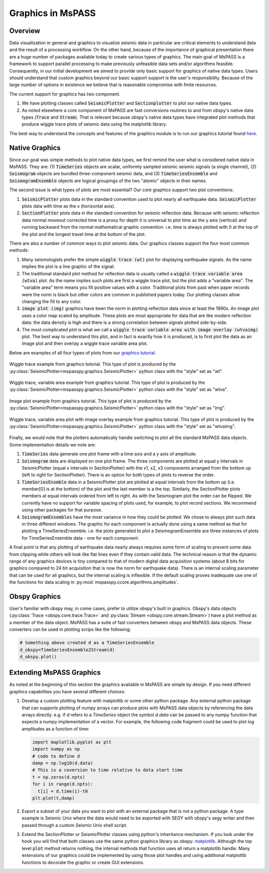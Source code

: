 .. _Graphics:

Graphics in MsPASS
==============================

Overview
~~~~~~~~~~~

Data visualization in general and graphics to visualize seismic data
in particular are critical elements to understand data and the
result of a processing workflow.   On the other hand, because of the
importance of graphical presentation there are a huge number of packages
available today to create various types of graphics.   The main goal of
MsPASS is a framework to support parallel processing to make previously
unfeasible data sets and/or algorithms feasible.  Consequently, in our
initial development we aimed to provide only basic support for graphics
of native data types.  Users should understand that custom graphics beyond our
basic support support is the user's responsibility.  Because of the
large number of options in existence we believe that is reasonable compromise
with finite resources.

The current support for graphics has two component.

1.  We have plotting classes called :code:`SeismicPlotter`
    and :code:`Sectionplotter` to plot our native data types.
2.  As noted elsewhere a core component of MsPASS are fast conversions routines
    to and from obspy's native data types (:code:`Trace` and :code:`Stream`).
    That is relevant because obspy's native data types have integrated
    plot methods that produce wiggle trace plots of seismic data using the
    matplotlib library.

The best way to understand the concepts and features of the graphics
module is to run our graphics tutorial found
`here <https://github.com/mspass-team/mspass_tutorial/blob/master/notebooks/BasicGraphics.ipynb>`__.

Native Graphics
~~~~~~~~~~~~~~~~~~~~~~
Since our goal was simple methods to plot native data types, we first remind
the user what is considered native data in MsPASS.  They are:
(1) :code:`TimeSeries` objects are scalar, uniformly sampled seismic
seismic signals (a single channel), (2) :code:`Seismogram` objects are
bundled three-component seismic data, and (3) :code:`TimeSeriesEnsemble` and
:code:`SeismogramEnsemble` objects are logical groupings of the two
"atomic" objects in their names.

The second issue is what types of plots are most essential?   Our core
graphics support two plot conventions:

1.  :code:`SeismicPlotter` plots data in the standard convention used to plot
    nearly all earthquake data.  :code:`SeismicPlotter` plots data with
    time as the x (horizontal axis).
2.  :code:`SectionPlotter` plots data in the standard convention for seismic
    reflection data.  Because with seismic reflection data normal moveout
    corrected time is a proxy for depth it is universal to plot time
    as the y axis (vertical) and running backward from the normal
    mathematical graphic convention.   i.e. time is always plotted with
    0 at the top of the plot and the longest travel time at the bottom of
    the plot.

There are also a number of common ways to plot seismic data.   Our graphics
classes support the four most common methods:

1.  Many seismologists prefer the simple :code:`wiggle trace (wt)` plot for
    displaying earthquake signals.  As the name implies the plot is a line
    graphic of the signal.
2.  The traditional standard plot method for reflection data is usually called a
    :code:`wiggle trace variable area (wtva)` plot.  As the name implies such plots are
    first a wiggle trace plot, but the plot adds a "variable area".  The
    "variable area" term means you fill positive values with a color.
    Traditional plots from past when paper records were the norm is black but
    other colors are common in published papers today.  Our plotting
    classes allow changing the fill to any color.
3.  :code:`image plot (img)` graphics have been the norm in plotting reflection data since
    at least the 1990s.  An image plot uses a color map scaled by amplitude.
    These plots are most appropriate for data that are like modern reflection data:
    the data density is high and there is a strong correlation between
    signals plotted side-by-side.
4.  The most complicated plot is what we call a
    :code:`wiggle trace variable area with image overlay (wtvaimg)` plot.
    The best way to understand this plot, and in fact is exactly how it is
    produced, is to first plot the data as an image plot and then overlay a
    wiggle trace variable area plot.

Below are examples of all four types of plots from our
`graphics tutorial <https://github.com/mspass-team/mspass_tutorial/blob/master/notebooks/BasicGraphics.ipynb>`__.

.. _wiggle_trace_example_figure:

.. figure:: ../_static/figures/graphics/wt_example.png
    :width: 600px
    :align: center

    Wiggle trace example from graphics tutorial.  This type of plot is
    produced by the :py:class:`SeismicPlotter<mspasspy.graphics.SeismicPlotter>`
    python class with the "style" set as "wt".


.. _wiggle_trace_variable_area_example_figure:

.. figure:: ../_static/figures/graphics/wtva_example.png
    :width: 600px
    :align: center

    Wiggle trace, variable area example from graphics tutorial.  This type of plot is
    produced by the :py:class:`SeismicPlotter<mspasspy.graphics.SeismicPlotter>`
    python class with the "style" set as "wtva".

.. _image_plot_example_figure:

.. figure:: ../_static/figures/graphics/img_example.png
    :width: 600px
    :align: center

    Image plot example from graphics tutorial.  This type of plot is
    produced by the :py:class:`SeismicPlotter<mspasspy.graphics.SeismicPlotter>`
    python class with the "style" set as "img".

.. _wtvaimg_example_figure:

.. figure:: ../_static/figures/graphics/wtvaimg_example.png
    :width: 600px
    :align: center

    Wiggle trace, variable area plot with image overlay example
    from graphics tutorial.  This type of plot is
    produced by the :py:class:`SeismicPlotter<mspasspy.graphics.SeismicPlotter>`
    python class with the "style" set as "wtvaimg".


Finally, we would note that the plotters automatically handle switching to
plot all the standard MsPASS data objects.   Some implementation details
we note are:

1.  :code:`TimeSeries`  data generate one plot frame with a time axis and
    a y axis of amplitude.
2.  :code:`Seismogram` data are displayed on one plot frame.  The three
    components are plotted at equal y intervals in SeismicPlotter
    (equal x intervals in SectionPlotter) with the x1, x2, x3 components arranged
    from the bottom up (left to right for SectionPlotter).   There is an option
    for both types of plots to reverse the order.
3.  :code:`TimeSeriesEnsmble` data in a SeismicPlotter plot are plotted
    at equal intervals from the bottom up (i.e. member[0] is at the bottom)
    of the plot and the last member is a the top.   Similarly, the
    SectionPlotter plots members at equal intervals ordered from left to right.
    As with the Seismogram plot the order can be flipped.  We currently have
    no support for variable spacing of plots used, for example, to plot
    record sections.   We recommend using other packages for that purpose.
4.  :code:`SeismogramEnsembles` have the most variance in how they could be
    plotted.  We chose to always plot such data in three different windows.
    The graphic for each component is actually done using a same method
    as that for plotting a TimeSeriesEnsemble.  i.e. the plots generated to
    plot a SeismogramEnsemble are three instances of plots for TimeSeriesEnsemble
    data - one for each component.

A final point is that any plotting of earthquake data nearly always
requires some form of scaling to prevent some data from clipping while others
will look like flat lines even if they contain valid data.  The technical reason
is that the dynamic range of any graphics devices is tiny compared to that
of modern digital data acquisition systems (about 8 bits for graphics compared
to 24 bit acquisition that is now the norm for earthquake data).  There is
an internal scaling parameter that can be used for all graphics, but the
internal scaling is inflexible.  If the default scaling proves inadequate
use one of the functions for data scaling in :py:mod:`mspasspy.ccore.algorithms.amplitudes`.

Obspy Graphics
~~~~~~~~~~~~~~~~~~~~~~

User's familiar with obspy may, in come cases, prefer to utilize obspy's
built in graphics.   Obspy's data objects
(:py:class:`Trace <obspy.core.trace.Trace>`
and
:py:class:`Stream <obspy.core.stream.Stream>`)
have a plot method as a member of the data object.  MsPASS has
a suite of fast converters between obspy and MsPASS data objects.
These converters can be used in plotting scrips like the following:

.. code-block:: python

   # Something above created d as a TimeSeriesEnsemble
   d_obspy=TimeSeriesEnsemble2Stream(d)
   d_obspy.plot()



Extending MsPASS Graphics
~~~~~~~~~~~~~~~~~~~~~~~~~~~
As noted at the beginning of this section the graphics available in
MsPASS are simple by design.   If you need different graphics capabilities
you have several different choices:

#.  Develop a custom plotting feature with matplotlib or some other
    python package.  Any external python
    package that can supports plotting of numpy arrays can produce plots with
    MsPASS data objects by referencing the data arrays directly.  e.g. if
    `d` refers to a `TimeSeries` object the symbol `d.data` can be passed to
    any numpy function that expects a numpy implementation of a vector.
    For example, the following code fragment could be used to plot log
    amplitudes as a function of time:

    .. code-block:: python

      import maplotlib.pyplot as plt
      import numpy as np
      # code to define d
      damp = np.log10(d.data)
      # This is a coversion to time relative to data start time
      t = np.zeros(d.npts)
      for i in range(d.npts):
        t[i] = d.time(i)-t0
      plt.plot(t,damp)



#.  Export a subset of your data you want to plot with an external
    package that is not a python package.  A type example is Seismic Unix
    where the data would need to be exported with SEGY with obspy's segy
    writer and then passed through a custom Seismic Unix shell script.
#.  Extend the SectionPlotter or SeismicPlotter classes using python's inheritance
    mechanism.  If you look under the hook you will find that both classes use the
    same python graphics library as obspy:
    `matplotlib <https://matplotlib.org/stable/index.html>`__.
    Although the top level :code:`plot` method returns nothing, the internal
    methods that function uses all return a matplotlib handle.  Many
    extensions of our graphics could be implemented by using those
    plot handles and using additional matplotlib functions to decorate the
    graphic or create GUI extensions.
